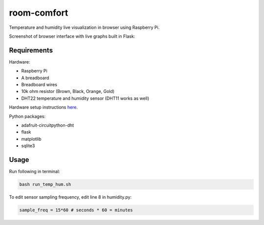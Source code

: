 ============
room-comfort
============

Temperature and humidity live visualization in browser using Raspberry Pi.


Screenshot of browser interface with live graphs built in Flask:

.. image:: screenshot.png
  :width: 800
  :alt: Screenshot

Requirements
============

Hardware:

* Raspberry Pi
* A breadboard
* Breadboard wires
* 10k ohm resistor (Brown, Black, Orange, Gold)
* DHT22 temperature and humidity sensor (DHT11 works as well)

Hardware setup instructions `here <https://pimylifeup.com/raspberry-pi-humidity-sensor-dht22/>`__.

Python packages:

* adafruit-circuitpython-dht
* flask
* matplotlib
* sqlite3



Usage
=====
Run following in terminal:

.. code-block::

  bash run_temp_hum.sh
  
To edit sensor sampling frequency, edit line 8 in humidity.py:

.. code-block:: python

    sample_freq = 15*60 # seconds * 60 = minutes
    

